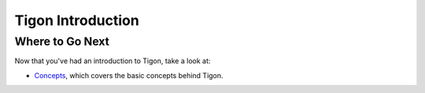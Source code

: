 .. :author: Cask Data, Inc.
   :description: Index document
   :copyright: Copyright © 2014 Cask Data, Inc.

============================================
Tigon Introduction
============================================


Where to Go Next
================
Now that you've had an introduction to Tigon, take a look at:

- `Concepts <concepts.html>`__, which covers the basic concepts behind Tigon.

.. |(TM)| unicode:: U+2122 .. trademark sign
   :trim: